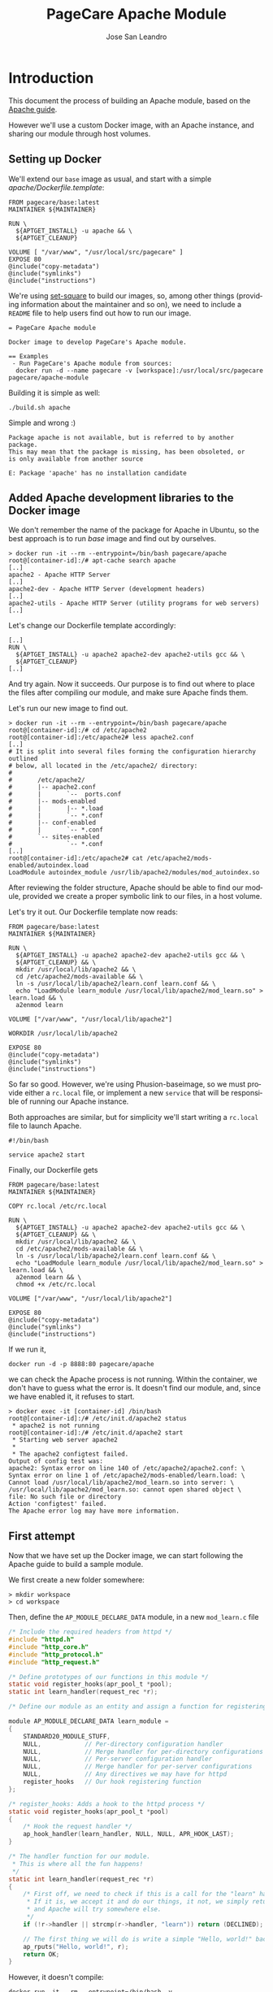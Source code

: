 #+TITLE: PageCare Apache Module
#+AUTHOR: Jose San Leandro
#+LANGUAGE: en
#+LATEX_HEADER: \usepackage[english]{babel}
#+LATEX: \maketitle
#+LATEX: \tableofcontents

* Introduction

This document the process of building an Apache module,
based on the [[https://httpd.apache.org/docs/2.4/developer/modguide.html][Apache guide]].

However we'll use a custom Docker image,
with an Apache instance,
and sharing our module
through host volumes.

** Setting up Docker

We'll extend our =base= image as usual,
and start with a simple /apache/Dockerfile.template/:

#+name: dockerfile-1
#+BEGIN_SRC shell
FROM pagecare/base:latest
MAINTAINER ${MAINTAINER}

RUN \
  ${APTGET_INSTALL} -u apache && \
  ${APTGET_CLEANUP}

VOLUME [ "/var/www", "/usr/local/src/pagecare" ]
EXPOSE 80
@include("copy-metadata")
@include("symlinks")
@include("instructions")
#+END_SRC

We're using [[http://github.com/rydnr/set-square][set-square]] to build our images, so, among other things (providing 
information about the maintainer and so on),  we need to include a
=README= file to help users find out how to run our image.

#+name: readme-1
#+BEGIN_SRC shell
= PageCare Apache module

Docker image to develop PageCare's Apache module.

== Examples
 - Run PageCare's Apache module from sources:
  docker run -d --name pagecare -v [workspace]:/usr/local/src/pagecare pagecare/apache-module
#+END_SRC

Building it is simple as well:

#+name: dev1.1
#+BEGIN_SRC shell
./build.sh apache
#+END_SRC

Simple and wrong :)

#+BEGIN_SRC shell
Package apache is not available, but is referred to by another package.
This may mean that the package is missing, has been obsoleted, or
is only available from another source

E: Package 'apache' has no installation candidate
#+END_SRC

** Added Apache development libraries to the Docker image

We don't remember the name of the package
for Apache in Ubuntu,
so the best approach
is to run /base/ image
and find out by ourselves.

#+name: docker-entrypoint-1
#+BEGIN_SRC shell
> docker run -it --rm --entrypoint=/bin/bash pagecare/apache
root@[container-id]:/# apt-cache search apache
[..]
apache2 - Apache HTTP Server
[..]
apache2-dev - Apache HTTP Server (development headers)
[..]
apache2-utils - Apache HTTP Server (utility programs for web servers)
[..]
#+END_SRC

Let's change our Dockerfile template accordingly:

#+name: dockerfile-2
#+BEGIN_SRC shell
[..]
RUN \
  ${APTGET_INSTALL} -u apache2 apache2-dev apache2-utils gcc && \
  ${APTGET_CLEANUP}
[..]
#+END_SRC

And try again. Now it succeeds.
Our purpose is to find out
where to place
the files after compiling our module,
and make sure Apache finds them.

Let's run our new image
to find out.

#+name: docker-run-1
#+BEGIN_SRC shell
> docker run -it --rm --entrypoint=/bin/bash pagecare/apache
root@[container-id]:/# cd /etc/apache2
root@[container-id]:/etc/apache2# less apache2.conf
[..]
# It is split into several files forming the configuration hierarchy outlined
# below, all located in the /etc/apache2/ directory:
#
#       /etc/apache2/
#       |-- apache2.conf
#       |       `--  ports.conf
#       |-- mods-enabled
#       |       |-- *.load
#       |       `-- *.conf
#       |-- conf-enabled
#       |       `-- *.conf
#       `-- sites-enabled
#               `-- *.conf
[..]
root@[container-id]:/etc/apache2# cat /etc/apache2/mods-enabled/autoindex.load
LoadModule autoindex_module /usr/lib/apache2/modules/mod_autoindex.so
#+END_SRC

After reviewing the folder structure,
Apache should be able to find our module,
provided we create a proper symbolic link
to our files,
in a host volume.

Let's try it out. Our Dockerfile template now reads:

#+name: dev-1.2
#+BEGIN_SRC shell
FROM pagecare/base:latest
MAINTAINER ${MAINTAINER}

RUN \
  ${APTGET_INSTALL} -u apache2 apache2-dev apache2-utils gcc && \
  ${APTGET_CLEANUP} && \
  mkdir /usr/local/lib/apache2 && \
  cd /etc/apache2/mods-available && \
  ln -s /usr/local/lib/apache2/learn.conf learn.conf && \
  echo "LoadModule learn_module /usr/local/lib/apache2/mod_learn.so" > learn.load && \
  a2enmod learn

VOLUME ["/var/www", "/usr/local/lib/apache2"]

WORKDIR /usr/local/lib/apache2

EXPOSE 80
@include("copy-metadata")
@include("symlinks")
@include("instructions")
#+END_SRC

So far so good.
However, we're using Phusion-baseimage,
so we must provide either a =rc.local= file, or implement a new =service=
that will be responsible of running our Apache instance.

Both approaches are similar, but for simplicity we'll start writing a =rc.local= file to launch Apache.

#+name: rclocal-1
#+BEGIN_SRC shell
#!/bin/bash

service apache2 start
#+END_SRC

Finally, our Dockerfile gets

#+name: dev-1.2b
#+BEGIN_SRC shell
FROM pagecare/base:latest
MAINTAINER ${MAINTAINER}

COPY rc.local /etc/rc.local

RUN \
  ${APTGET_INSTALL} -u apache2 apache2-dev apache2-utils gcc && \
  ${APTGET_CLEANUP} && \
  mkdir /usr/local/lib/apache2 && \
  cd /etc/apache2/mods-available && \
  ln -s /usr/local/lib/apache2/learn.conf learn.conf && \
  echo "LoadModule learn_module /usr/local/lib/apache2/mod_learn.so" > learn.load && \
  a2enmod learn && \
  chmod +x /etc/rc.local

VOLUME ["/var/www", "/usr/local/lib/apache2"]

EXPOSE 80
@include("copy-metadata")
@include("symlinks")
@include("instructions")
#+END_SRC

If we run it,

#+name: docker-run-2
#+BEGIN_SRC shell
docker run -d -p 8888:80 pagecare/apache
#+END_SRC

we can check the Apache process is not running.
Within the container,
we don't have to guess
what the error is.
It doesn't find our module,
and, since we have enabled it,
it refuses to start.

#+name: docker-exec-1
#+BEGIN_SRC shell
> docker exec -it [container-id] /bin/bash
root@[container-id]:/# /etc/init.d/apache2 status
 * apache2 is not running
root@[container-id]:/# /etc/init.d/apache2 start 
 * Starting web server apache2
 * 
 * The apache2 configtest failed.
Output of config test was:
apache2: Syntax error on line 140 of /etc/apache2/apache2.conf: \
Syntax error on line 1 of /etc/apache2/mods-enabled/learn.load: \
Cannot load /usr/local/lib/apache2/mod_learn.so into server: \
/usr/local/lib/apache2/mod_learn.so: cannot open shared object \
file: No such file or directory
Action 'configtest' failed.
The Apache error log may have more information.
#+END_SRC

** First attempt

Now that we have set up the Docker image,
we can start following the Apache guide
to build a sample module.

We first create a new folder somewhere:

#+name: create-workspace-folder
#+BEGIN_SRC shell
> mkdir workspace
> cd workspace
#+END_SRC

Then, define the =AP_MODULE_DECLARE_DATA= module,
in a new =mod_learn.c= file

#+name: c-boilerplate-1
#+BEGIN_SRC C
/* Include the required headers from httpd */
#include "httpd.h"
#include "http_core.h"
#include "http_protocol.h"
#include "http_request.h"

/* Define prototypes of our functions in this module */
static void register_hooks(apr_pool_t *pool);
static int learn_handler(request_rec *r);

/* Define our module as an entity and assign a function for registering hooks  */

module AP_MODULE_DECLARE_DATA learn_module =
{
    STANDARD20_MODULE_STUFF,
    NULL,            // Per-directory configuration handler
    NULL,            // Merge handler for per-directory configurations
    NULL,            // Per-server configuration handler
    NULL,            // Merge handler for per-server configurations
    NULL,            // Any directives we may have for httpd
    register_hooks   // Our hook registering function
};

/* register_hooks: Adds a hook to the httpd process */
static void register_hooks(apr_pool_t *pool) 
{
    /* Hook the request handler */
    ap_hook_handler(learn_handler, NULL, NULL, APR_HOOK_LAST);
}

/* The handler function for our module.
 * This is where all the fun happens!
 */
static int learn_handler(request_rec *r)
{
    /* First off, we need to check if this is a call for the "learn" handler.
     * If it is, we accept it and do our things, it not, we simply return DECLINED,
     * and Apache will try somewhere else.
     */
    if (!r->handler || strcmp(r->handler, "learn")) return (DECLINED);
    
    // The first thing we will do is write a simple "Hello, world!" back to the client.
    ap_rputs("Hello, world!", r);
    return OK;
}
#+END_SRC

However, it doesn't compile:

#+name: run-apxs-1
#+BEGIN_SRC shell
docker run -it --rm --entrypoint=/bin/bash -v workspace:/usr/local/lib/apache2 pagecare/apache
$ apxs -i -a -c mod_learn.c 
Use of uninitialized value $ENV{"LDFLAGS"} in concatenation (.) or string at /usr/bin/apxs line 423.
/usr/share/build-1/libtool --silent --mode=compile x86_64-pc-linux-gnu-gcc -prefer-pic \
 -march=native -O2 -pipe -mmmx -msse -msse2 -mssse3 -msse4.1 -msse4.2  -DLINUX \
 -D_REENTRANT -D_GNU_SOURCE -pthread -I/usr/include/apache2  -I/usr/include/apr-1 \
 -I/usr/include/apr-1 -I/usr/include/db4.8  -c -o mod_learn.lo mod_learn.c && \
touch mod_learn.slo
mod_learn.c:13:1: error: unknown type name 'module'
 module AP_MODULE_DECLARE_DATA learn_module =
 ^
mod_learn.c:15:5: error: 'STANDARD20_MODULE_STUFF' undeclared here (not in a function)
     STANDARD20_MODULE_STUFF,
     ^
mod_learn.c:16:5: warning: excess elements in scalar initializer
     NULL,            // Per-directory configuration handler
     ^
mod_learn.c:16:5: warning: (near initialization for 'learn_module')
mod_learn.c:17:5: warning: excess elements in scalar initializer
     NULL,            // Merge handler for per-directory configurations
     ^
mod_learn.c:17:5: warning: (near initialization for 'learn_module')
mod_learn.c:18:5: warning: excess elements in scalar initializer
     NULL,            // Per-server configuration handler
     ^
mod_learn.c:18:5: warning: (near initialization for 'learn_module')
mod_learn.c:19:5: warning: excess elements in scalar initializer
     NULL,            // Merge handler for per-server configurations
     ^
mod_learn.c:19:5: warning: (near initialization for 'learn_module')
mod_learn.c:20:5: warning: excess elements in scalar initializer
     NULL,            // Any directives we may have for httpd
     ^
mod_learn.c:20:5: warning: (near initialization for 'learn_module')
mod_learn.c:22:1: warning: excess elements in scalar initializer
 };
 ^
mod_learn.c:22:1: warning: (near initialization for 'learn_module')
apxs:Error: Command failed with rc=65536
.
#+END_SRC

After googling this,
the [[https://askubuntu.com/questions/418755/apache-module-compilation-failure][solution]] is simple: add a new /include/ directive
at the end.

#+name: c-boilerplate-2
#+BEGIN_SRC C -n 6
[..]
#include "http_request.h"
#include "http_config.h"
[..]
#+END_SRC

Now it compiles, but cannot copy the file
to a destination location
which is not what we need.

#+name: apxs-run-2
#+BEGIN_SRC shell
> apxs -i -a -c mod_learn.c 
Use of uninitialized value $ENV{"LDFLAGS"} in concatenation (.) \
or string at /usr/bin/apxs line 423.
/usr/share/build-1/libtool --silent --mode=compile x86_64-pc-linux-gnu-gcc \
 -prefer-pic -march=native -O2 -pipe -mmmx -msse -msse2 -mssse3 -msse4.1 -msse4.2 \
 -DLINUX -D_REENTRANT -D_GNU_SOURCE -pthread -I/usr/include/apache2 \
 -I/usr/include/apr-1   -I/usr/include/apr-1 -I/usr/include/db4.8 \
 -c -o mod_learn.lo mod_learn.c && touch mod_learn.slo
/usr/share/build-1/libtool --silent --mode=link x86_64-pc-linux-gnu-gcc \
 -o mod_learn.la   -rpath /usr/lib64/apache2/modules -module -avoid-version \
   mod_learn.lo
/usr/lib64/apache2/build/instdso.sh SH_LIBTOOL='/usr/share/build-1/libtool' \
 mod_learn.la /usr/lib64/apache2/modules
/usr/share/build-1/libtool --mode=install cp mod_learn.la /usr/lib64/apache2/modules/
libtool: install: cp .libs/mod_learn.so /usr/lib64/apache2/modules/mod_learn.so
cp: cannot create regular file '/usr/lib64/apache2/modules/mod_learn.so': Permission denied
apxs:Error: Command failed with rc=65536
.
#+END_SRC

We want it to create the =mod_learn.so= file
therein.

=apxs= allows working with /template modules/,
so let's check it out:

#+name: apxs-run-3
#+BEGIN_SRC shell
apxs -g -n learn
#+END_SRC

This creates a =learn= folder with the following files:
- =Makefile=: rules to build the module;
- =modules.mk=: additional rules included in the Makefile (indirectly via =/usr/lib64/apache2/build/special.mk=);
- =mod_learn.c=: a sample module;
- =.deps=: an empty file.

However, in order to customize where the final =.so= file gets created,
we'd need to copy some files (=instdso.sh=, =config_vars.mk=, =rules.mk=, =special.mk=)
from Apache (=/usr/lib64/apache2/build=) to our folder,
and perform some changes in some internal variables
used when compiling.
Some of the changes require us to use
absolute paths,
which is something we should avoid.

Anyway, here are the required changes:
- =rules.mk=
#+name: diff-1
#+BEGIN_SRC diff-rulesmk
19c19                
< include  $(top_builddir)/config_vars.mk
---                  
> include  $(top_builddir)/build/config_vars.mk
#+END_SRC
- =instdso.sh=: copy it from =/usr/lib64/apache2/build=.
- =config_vars.mk=
#+name: diff-config_varsmk
#+BEGIN_SRC diff
5,6c5                
< #exp_libexecdir = /usr/lib64/apache2/modules
< exp_libexecdir = . 
---                  
> exp_libexecdir = /usr/lib64/apache2/modules
10,11c9              
< #exp_installbuilddir = /usr/lib64/apache2/build
< exp_installbuilddir = .
---                  
> exp_installbuilddir = /usr/lib64/apache2/build
45,46c43             
< #libexecdir = /usr/lib64/apache2/modules
< libexecdir = [our-working-directory]
---                  
> libexecdir = /usr/lib64/apache2/modules
53,54c50             
< #installbuilddir = /usr/lib64/apache2/build
< installbuilddir = .
---                  
> installbuilddir = /usr/lib64/apache2/build
#+END_SRC
- =special.mk=
#+name: diff-specialmk
#+BEGIN_SRC diff
27c27                
< include $(top_builddir)/rules.mk
---                  
> include $(top_builddir)/build/rules.mk
32c32                
<         $(top_srcdir)/instdso.sh SH_LIBTOOL='$(SH_LIBTOOL)' $$i $(DESTDIR)$(libexecdir); \
---                  
>         $(top_srcdir)/build/instdso.sh SH_LIBTOOL='$(SH_LIBTOOL)' $$i $(DESTDIR)$(libexecdir); \
#+END_SRC

After these changes, running
#+name: make-1
#+BEGIN_SRC shell
> make
#+END_SRC

generates our beloved =mod_learn.dso= module.
However, our Docker container doesn't accept it.

#+name: apache2-start-1
#+BEGIN_SRC shell
root@[container-id]:/# /etc/init.d/apache2 start
 * Starting web server apache2
 * 
 * The apache2 configtest failed.
Output of config test was:
apache2: Syntax error on line 140 of /etc/apache2/apache2.conf: \
 Syntax error on line 1 of /etc/apache2/mods-enabled/learn.load: \
 Cannot load /usr/local/lib/apache2/mod_learn.so into server: \
mod_learn.so: undefined symbol: ap_rputs
Action 'configtest' failed.
The Apache error log may have more information.
#+END_SRC

The cause is a mismatch between the =apxs= tool I used to compile the module,
and the Apache which is trying to use it.

** Second attempt

If we compile and build in the same environment
as we work, things should work fine.

Let's start over. We need to install =libtool= package in our
Docker image. And we'd like also to avoid coupling the image
to the name of our Apache modules.

The Dockerfile is now:

#+name: dockerfile-4
#+BEGIN_SRC shell
FROM pagecare/base:latest
MAINTAINER ${MAINTAINER}

RUN \
  ${APTGET_INSTALL} -u apache2 apache2-dev apache2-utils libtool gcc && \
  mkdir /usr/local/lib/apache2

COPY rc.local /etc/rc.local

WORKDIR /usr/local/lib/apache2

VOLUME ["/var/www", "/usr/local/lib/apache2"]

EXPOSE 80
@include("copy-metadata")
@include("symlinks")
@include("instructions")
#+END_SRC

And the biggest changes are in the =rc.local= startup script,
since it now looks for any modules in the host volume,
so that Apache can see them.

#+name: rclocal-2
#+BEGIN_SRC shell
#!/bin/bash

cd /etc/apache2/mods-available;

for d in $(find /usr/local/lib/apache2/ -maxdepth 1 -type d | grep -v -e '^/usr/local/lib/apache2/$'); do
  for ext in load conf; do
    ln -s ${d}/$(basename ${d}).${ext} $(basename ${d}).${ext};
  done
  a2enmod $(basename ${d});
done

service apache2 start
#+END_SRC

We'll compile our code
inside the container from now on.

Let's start with the default sample module
generated by =apxs=.

#+name: apxs-run-3
#+BEGIN_SRC shell
root@[container-id]:/usr/local/lib/apache2# rm -rf learn
root@[container-id]:/usr/local/lib/apache2# apxs -g -n learn
Creating [DIR]  learn
Creating [FILE] learn/Makefile
Creating [FILE] learn/modules.mk
Creating [FILE] learn/mod_learn.c
Creating [FILE] learn/.deps
root@[container-id]:/usr/local/lib/apache2# cd learn
root@[container-id]:/usr/local/lib/apache2/learn# make
[..]
root@[container-id]:/usr/local/lib/apache2/learn# make install
[..]
#+END_SRC

To test if it works, we have to create two files:
one to load our module, and another one to bind it to the Apache flow.

#+name: learnload-1
#+BEGIN_SRC shell
root@[container-id]:/usr/local/lib/apache2/learn# cat <<EOF > learn.load
LoadModule learn_module /usr/lib/apache2/modules/mod_learn.so
EOF
root@[container-id]:/usr/local/lib/apache2/learn# cat <<EOF > learn.conf
<IfModule mod_learn.c>
  <Location "/learn">
    SetHandler learn
  </Location>
</IfModule>
EOF
root@[container-id]:/usr/local/lib/apache2/learn# a2enmod learn
root@[container-id]:/usr/local/lib/apache2/learn# service apache2 restart
#+END_SRC

When we visit now [[http://localhost:8888/learn][http://localhost:8888/learn]], we can see
the following text:

#+name: module-output-1
#+BEGIN_SRC shell!
Hello, world
#+END_SRC

To be confident we can change our module
and check those changes quickly,
let's modify the sample text.

To do that, we first have to change the permissions
of the files, since we created them inside the container,
as root.

#+name: chmod-1
#+BEGIN_SRC shell
> chmod a+w *.c
#+END_SRC

Additionally, we'd like to automate the process
of compiling the source files,
installing the module,
and restarting Apache,
when we change anything.

We can use a simple script for that, adapted from a [[https://serverfault.com/questions/1669/shell-command-to-monitor-changes-in-a-file-whats-it-called-again][serverfault]] answer, =watch_module_changes.sh=:
#+name: dev1.4
#+BEGIN_SRC shell
#!/bin/bash

function compile() {
    make > /dev/null && \
    make install > /dev/null && \
    apxs -i -a -c ${FILE}
}

FILE="${1}"
cd "${2}"
LAST=$(md5sum "$FILE")
compile
service apache2 restart  > /dev/null 3>&1 2>&1 > /dev/null
while true; do
  sleep 1
  NEW=$(md5sum "$FILE")
  if [ "$NEW" != "$LAST" ]; then
    LAST="$NEW"
    compile && \
    service apache2 restart > /dev/null 3>&1 2>&1 > /dev/null && \
    echo "Apache restarted as ${FILE} changed"
  fi
done
#+END_SRC

We have to run this script
when the container starts,
so we'll add it
to our =rc.local= script.
To avoid messing up file permissions in =/usr/local/lib/apache2/=, we'll use
=run-as.sh= script. We need also to include the /service_user/ template and the
=build-settings.sh= file.
#+name: build-settings-1
#+BEGIN_SRC shell
defineEnvVar SERVICE_USER "The service user" "www-data";
defineEnvVar SERVICE_GROUP "The service group" "www-data";
defineEnvVar SERVICE_USER_SHELL "The shell of the service account" "/bin/bash";
defineEnvVar SERVICE_USER_HOME "The home of the service account" "/var/www/";
#+END_SRC

#+name: rclocal-3
#+BEGIN_SRC shell
#!/bin/bash

for d in $(find /usr/local/lib/apache2/ -maxdepth 1 -type d | grep -v -e '^/usr/local/lib/apache2/$'); do
  cd /etc/apache2/mods-available;
  for ext in load conf; do
    ln -s ${d}/$(basename ${d}).${ext} $(basename ${d}).${ext};
  done
  cd ${d};
  for f in $(find . -maxdepth 1 -name '*.c' | grep -v '#'); do
    # We don't need the ${d} parameter
    # but it makes easier to find out
    # which folder is being monitored
    # when inspecting processes via ps -ef
    /usr/local/bin/run-as.sh -U www-data -G www-data /usr/local/lib/apache2 -- /usr/local/bin/watch_module_changes.sh ${f} ${d} &
  done
  a2enmod $(basename ${d});
done

# To prevent issues with invalid modules
# when starting up, we let the container
# launch even if Apache initially doesn't.
service apache2 restart &

exit 0
#+END_SRC

The Dockerfile needs to include the new script. Since all the logic to enable
the modules is launched upon container startup, we can omit enabling our
specific module in the Dockerfile.

#+name: dockerfile-watch-module-changes
#+BEGIN_SRC shell
FROM pagecare/base:latest
MAINTAINER ${MAINTAINER}

@include("service_user")

COPY rc.local /etc/rc.local
COPY watch_module_changes.sh /usr/local/bin/watch_module_changes.sh

RUN \
  ${APTGET_INSTALL} -u apache2 apache2-dev apache2-utils libtool gcc && \
  ${APTGET_CLEANUP} && \
  mkdir /usr/local/lib/apache2 && \
  chmod +x /etc/rc.local /usr/local/bin/watch_module_changes.sh && \
  chsh -s ${SERVICE_USER_SHELL} ${SERVICE_USER}

WORKDIR /usr/local/lib/apache2
VOLUME ["/var/www", "/usr/local/lib/apache2"]

EXPOSE 80
#+END_SRC

** Enabling automatic reload

To make our changes
immediately visible,
we can setup [[https://nitoyon.github.io/livereloadx/][LiveReloadX]]
to receive notifications from our =watch_module_changes.sh=,
and refresh the page for us.

We need to pay attention LiveReloadX uses
port 35729 to notify changes to the browser.
Afterwards, we just need to call it from within our =watch_module_changes.sh=

#+name: dev1.5
#+BEGIN_SRC shell
#!/bin/bash
function compile() {
  make clean > /dev/null && \
  make install > /dev/null && \
  apxs -i -a -c ${FILE}
}

FILE="${1}"
cd "${2}"
LAST=$(md5sum "$FILE")
compile
service apache2 restart > /dev/null 3>&1 2>&1 > /dev/null
mkdir /tmp/livereloadx > /dev/null
livereloadx --include 'apache2.pid' /var/run/apache2/ &
while true; do
  sleep 1
  NEW=$(md5sum "$FILE")
  if [ "$NEW" != "$LAST" ]; then
      LAST="$NEW"
      compile && \
      service apache2 restart > /dev/null 3>&1 2>&1 > /dev/null && \
      echo "Apache restarted as ${FILE} changed"
  fi
done
#+END_SRC

#+name: dockerfile-npm-livereloadx
#+BEGIN_SRC shell
FROM pagecare/base:latest
MAINTAINER ${MAINTAINER}

@include("service_user")
@include("nodejs")

COPY rc.local /etc/rc.local
COPY watch_module_changes.sh /usr/local/bin/watch_module_changes.sh

RUN \
  ${APTGET_INSTALL} -u apache2 apache2-dev apache2-utils libtool gcc && \
  ${APTGET_CLEANUP} && \
  mkdir /usr/local/lib/apache2 && \
  chmod +x /etc/rc.local /usr/local/bin/watch_module_changes.sh && \
  chsh -s ${SERVICE_USER_SHELL} ${SERVICE_USER} && \
  npm install -g livereloadx

WORKDIR /usr/local/lib/apache2
VOLUME ["/var/www", "/usr/local/lib/apache2"]

EXPOSE 80
EXPOSE 35729
#+END_SRC

Then, add the [[http://download.livereload.com/2.1.0/LiveReload-2.1.0.xpi][Firefox extension]],
and setup a new reload rule:
- url: *http://localhost:8888/learn*
- File: *[module-folder]/mod_learn.c*
- Execute action: *Force reload document*

** Learning about Apache modules

Now that we have a proper environment,
we can start learning
Apache's internal API.

Let's print what information
we have access to.

#+name: apache-config-1
#+BEGIN_SRC shell
/* 
**  mod_learn.c -- Apache sample learn module
**  [Autogenerated via ``apxs -n learn -g'']
**
**  To play with this sample module first compile it into a
**  DSO file and install it into Apache's modules directory 
**  by running:
**
**    $ apxs -c -i mod_learn.c
**
**  Then activate it in Apache's apache2.conf file for instance
**  for the URL /learn in as follows:
**
**    #   apache2.conf
**    LoadModule learn_module modules/mod_learn.so
**    <Location /learn>
**    SetHandler learn
**    </Location>
**
**  Then after restarting Apache via
**
**    $ apachectl restart
**
**  you immediately can request the URL /learn and watch for the
**  output of this module. This can be achieved for instance via:
**
**    $ lynx -mime_header http://localhost/learn 
**
**  The output should be similar to the following one:
**
**    HTTP/1.1 200 OK
**    Date: Tue, 31 Mar 1998 14:42:22 GMT
**    Server: Apache/1.3.4 (Unix)
**    Connection: close
**    Content-Type: text/html
**  
#+END_SRC

**    The sample page from mod_learn.c

#+name: sample-1
#+BEGIN_SRC C
#include "httpd.h"
#include "http_config.h"
#include "http_protocol.h"
#include "ap_config.h"

static void print_string(const char *name, char *value, request_rec *r) {
    ap_rputs("<dt>", r);
    ap_rputs(name, r);
    ap_rputs("</dt>\n", r);
    ap_rputs("<dd>", r);
    if (value == NULL) {
        ap_rputs("null", r);
    } else {
        ap_rputs(value, r);
    }
    ap_rputs("</dd>\n", r);
}

static void print_pool(request_rec *r) {
    print_string("r->pool", "TODO", r);
}

static void print_connection(request_rec *r) {
    print_string("r->connection", "TODO", r);
}

static void print_server(request_rec *r) {
    print_string("r->server", "TODO", r);
}

static void print_next(request_rec *r) {
    print_string("r->next", "TODO", r);
}

static void print_prev(request_rec *r) {
    print_string("r->prev", "TODO", r);
}

static void print_main(request_rec *r) {
    print_string("r->main", "TODO", r);
}

static char * itoa(int value) {
    int LENGTH = (CHAR_BIT * sizeof(int) - 1) / 3 + 2;
    char result[LENGTH];
    snprintf(result, LENGTH, "%d", value);
    return &result;
}

static void print_int(char *name, int value, request_rec *r) {
    ap_rputs("<dt>", r);
    ap_rputs(name, r);
    ap_rputs("</dt><dd>", r);
    ap_rputs(itoa(value), r);
    ap_rputs("</dd>\n", r);
}

static void print_request_time(request_rec *r) {
    print_string("r->request_time", "TODO", r);
}

static int learn_handler(request_rec *r)
{
    if (strcmp(r->handler, "learn")) {
        return DECLINED;
    }

    r->content_type = "text/html";      

    if (!r->header_only) {
        ap_rputs("<html><head><title>Learn module</title></head><body><dl>\n", r);
        print_pool(r);
        print_connection(r);
        print_server(r);
        print_next(r);
        print_prev(r);
        print_main(r);
        print_string("r->the_request", r->the_request, r);
        print_int("r->assbackwards", r->assbackwards, r);
        print_int("r->proxyreq", r->proxyreq, r);
        print_int("r->header_only", r->header_only, r);
        print_int("r->proto_num", r->proto_num, r);
        //        print_string("r->handler", r->handler, r);
        print_string("r->protocol", r->protocol, r);
        print_string("r->hostname", r->hostname, r);
        print_request_time(r);
        print_string("r->status_line", r->status_line, r);
        print_int("r->status", r->status, r);
        print_int("r->method_number", r->method_number, r);
        print_string("r->method", r->method, r);
        //
        print_string("r->range", r->range, r);
        print_string("r->content_type", r->content_type, r);
        print_string("r->content_encoding", r->content_encoding, r);
        print_string("r->vlist_validator", r->vlist_validator, r);
        print_string("r->user", r->user, r);
        print_string("r->ap_auth_type", r->ap_auth_type, r);
        print_string("r->unparsed_uri", r->unparsed_uri, r);
        print_string("r->uri", r->uri, r);
        print_string("r->filename", r->filename, r);
        print_string("r->canonical_filename", r->canonical_filename, r);
        print_string("r->path_info", r->path_info, r);
        print_string("r->args", r->args, r);
        print_string("r->log_id", r->log_id, r);
        print_string("r->useragent_ip", r->useragent_ip, r);
        ap_rputs("</dl></body></html>\n", r);
    }
    return OK;
}

static void learn_register_hooks(apr_pool_t *p)
{
    ap_hook_handler(learn_handler, NULL, NULL, APR_HOOK_MIDDLE);
}

/* Dispatch list for API hooks */
module AP_MODULE_DECLARE_DATA learn_module = {
    STANDARD20_MODULE_STUFF, 
    NULL,                  /* create per-dir    config structures */
    NULL,                  /* merge  per-dir    config structures */
    NULL,                  /* create per-server config structures */
    NULL,                  /* merge  per-server config structures */
    NULL,                  /* table of config file commands       */
    learn_register_hooks  /* register hooks                      */
};
#+END_SRC

* Troubleshooting
** The Docker container does not start

If after launching your docker container,
it dies immediately
(it's not listed in =docker ps=),
run it without the =-d= flag.

#+name: docker-run-3
#+BEGIN_SRC shell
docker run -p 8888:80 -v $PWD:/usr/local/lib/apache2 [namespace]/apache
#+END_SRC

You'll be able to inspect the problem,
as it will be displayed in the console.

** Apache does not load my module

Things to check:
- There's a =[module].conf= file in your working directory.
- Such file is linked from =/etc/apache2/mods-available= within the Docker container.
- The module is enabled (=mod2enmod [module]=).
- The module's =[module].load= file exists in your working directory,
and its contents point to =/usr/lib/apache2/modules/[module].so=.
** Problems installing LiveReloadX

LiveReloadX requires Python,
but it's only compatible with releases
between versions 2.5.0 and 3.0.0.

You'll have to install a compatible version
before attempting to install LiveReloadX.

